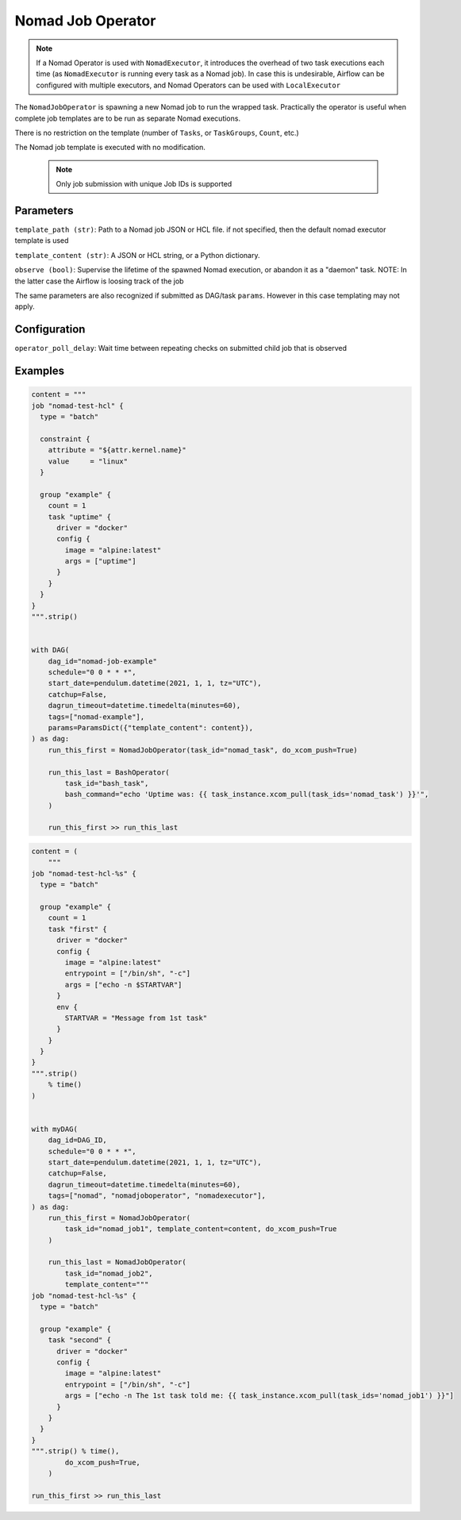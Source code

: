 .. Licensed to the Apache Software Foundation (ASF) under one
    or more contributor license agreements.  See the NOTICE file
    distributed with this work for additional information
    regarding copyright ownership.  The ASF licenses this file
    to you under the Apache License, Version 2.0 (the
    "License"); you may not use this file except in compliance
    with the License.  You may obtain a copy of the License at

 ..   http://www.apache.org/licenses/LICENSE-2.0

 .. Unless required by applicable law or agreed to in writing,
    software distributed under the License is distributed on an
    "AS IS" BASIS, WITHOUT WARRANTIES OR CONDITIONS OF ANY
    KIND, either express or implied.  See the License for the
    specific language governing permissions and limitations
    under the License.


Nomad Job Operator
======================

.. note:: If a Nomad Operator is used with ``NomadExecutor``, it introduces the overhead of two task executions each time (as ``NomadExecutor`` is running every task as a Nomad job). In case this is undesirable, Airflow can be configured with multiple executors, and Nomad Operators can be used with ``LocalExecutor``

The ``NomadJobOperator`` is spawning a new Nomad job to run the wrapped task.
Practically the operator is useful when complete job templates are to be run as separate Nomad executions.

There is no restriction on the template (number of ``Tasks``, or ``TaskGroups``, ``Count``, etc.)

The Nomad job template is executed with no modification.

 .. note:: Only job submission with unique Job IDs is supported




Parameters
############

``template_path (str)``: Path to a Nomad job JSON or HCL file. if not specified, then the default nomad executor template is used

``template_content (str)``: A JSON or HCL string, or a Python dictionary.

``observe (bool)``: Supervise the lifetime of the spawned Nomad execution, or abandon it as a "daemon" task. NOTE: In the latter case the Airflow is loosing track of the job

The same parameters are also recognized if submitted as DAG/task ``params``. However in this case templating may not apply. 


Configuration
###############

``operator_poll_delay``: Wait time between repeating checks on submitted child job that is observed

Examples
##############


.. code-block:: Python

    content = """
    job "nomad-test-hcl" {
      type = "batch"

      constraint {
        attribute = "${attr.kernel.name}"
        value     = "linux"
      }

      group "example" {
        count = 1
        task "uptime" {
          driver = "docker"
          config {
            image = "alpine:latest"
            args = ["uptime"]
          }
        }
      }
    }
    """.strip()


    with DAG(
        dag_id="nomad-job-example"
        schedule="0 0 * * *",
        start_date=pendulum.datetime(2021, 1, 1, tz="UTC"),
        catchup=False,
        dagrun_timeout=datetime.timedelta(minutes=60),
        tags=["nomad-example"],
        params=ParamsDict({"template_content": content}),
    ) as dag:
        run_this_first = NomadJobOperator(task_id="nomad_task", do_xcom_push=True)

        run_this_last = BashOperator(
            task_id="bash_task",
            bash_command="echo 'Uptime was: {{ task_instance.xcom_pull(task_ids='nomad_task') }}'",
        )

        run_this_first >> run_this_last


.. code-block:: Python

    content = (
        """
    job "nomad-test-hcl-%s" {
      type = "batch"

      group "example" {
        count = 1
        task "first" {
          driver = "docker"
          config {
            image = "alpine:latest"
            entrypoint = ["/bin/sh", "-c"]
            args = ["echo -n $STARTVAR"]
          }
          env {
            STARTVAR = "Message from 1st task"
          }
        }
      }
    }
    """.strip()
        % time()
    )


    with myDAG(
        dag_id=DAG_ID,
        schedule="0 0 * * *",
        start_date=pendulum.datetime(2021, 1, 1, tz="UTC"),
        catchup=False,
        dagrun_timeout=datetime.timedelta(minutes=60),
        tags=["nomad", "nomadjoboperator", "nomadexecutor"],
    ) as dag:
        run_this_first = NomadJobOperator(
            task_id="nomad_job1", template_content=content, do_xcom_push=True
        )

        run_this_last = NomadJobOperator(
            task_id="nomad_job2",
            template_content="""
    job "nomad-test-hcl-%s" {
      type = "batch"

      group "example" {
        task "second" {
          driver = "docker"
          config {
            image = "alpine:latest"
            entrypoint = ["/bin/sh", "-c"]
            args = ["echo -n The 1st task told me: {{ task_instance.xcom_pull(task_ids='nomad_job1') }}"]
          }
        }
      }
    }
    """.strip() % time(),
            do_xcom_push=True,
        )

    run_this_first >> run_this_last
